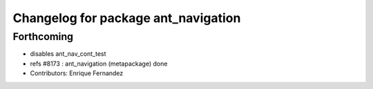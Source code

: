 ^^^^^^^^^^^^^^^^^^^^^^^^^^^^^^^^^^^^
Changelog for package ant_navigation
^^^^^^^^^^^^^^^^^^^^^^^^^^^^^^^^^^^^

Forthcoming
-----------
* disables ant_nav_cont_test
* refs #8173 : ant_navigation (metapackage) done
* Contributors: Enrique Fernandez
